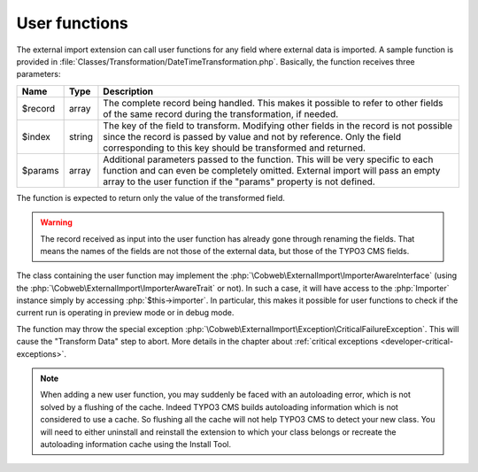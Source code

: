 ﻿.. include:: ../../Includes.txt


.. _developer-user-functions:

User functions
^^^^^^^^^^^^^^

The external import extension can call user functions for any field
where external data is imported. A sample function is provided in
:file:`Classes/Transformation/DateTimeTransformation.php`.
Basically, the function receives three parameters:

+----------+---------+-----------------------------------------------------------------------+
| Name     | Type    | Description                                                           |
+==========+=========+=======================================================================+
| $record  | array   | The complete record being handled. This makes it possible to refer to |
|          |         | other fields of the same record during the transformation, if needed. |
+----------+---------+-----------------------------------------------------------------------+
| $index   | string  | The key of the field to transform. Modifying other fields in the      |
|          |         | record is not possible since the record is passed by value and not by |
|          |         | reference. Only the field corresponding to this key should be         |
|          |         | transformed and returned.                                             |
+----------+---------+-----------------------------------------------------------------------+
| $params  | array   | Additional parameters passed to the function. This will be very       |
|          |         | specific to each function and can even be completely omitted.         |
|          |         | External import will pass an empty array to the user function if the  |
|          |         | "params" property is not defined.                                     |
+----------+---------+-----------------------------------------------------------------------+

The function is expected to return only the value of the transformed field.

.. warning::

   The record received as input into the user function has
   already gone through renaming the fields. That means the names of the
   fields are not those of the external data, but those of the TYPO3 CMS
   fields.

The class containing the user function may implement the :php:`\Cobweb\ExternalImport\ImporterAwareInterface`
(using the :php:`\Cobweb\ExternalImport\ImporterAwareTrait` or not). In such a case, it will have access to
the :php:`Importer` instance simply by accessing :php:`$this->importer`. In particular, this makes it possible
for user functions to check if the current run is operating in preview mode or in debug mode.

The function may throw the special exception :php:`\Cobweb\ExternalImport\Exception\CriticalFailureException`.
This will cause the "Transform Data" step to abort. More details in the chapter about
:ref:`critical exceptions <developer-critical-exceptions>`.

.. note::

   When adding a new user function, you may suddenly be faced with an autoloading
   error, which is not solved by a flushing of the cache. Indeed TYPO3 CMS builds
   autoloading information which is not considered to use a cache. So flushing
   all the cache will not help TYPO3 CMS to detect your new class. You will need to
   either uninstall and reinstall the extension to which your class belongs
   or recreate the autoloading information cache using the Install Tool.
